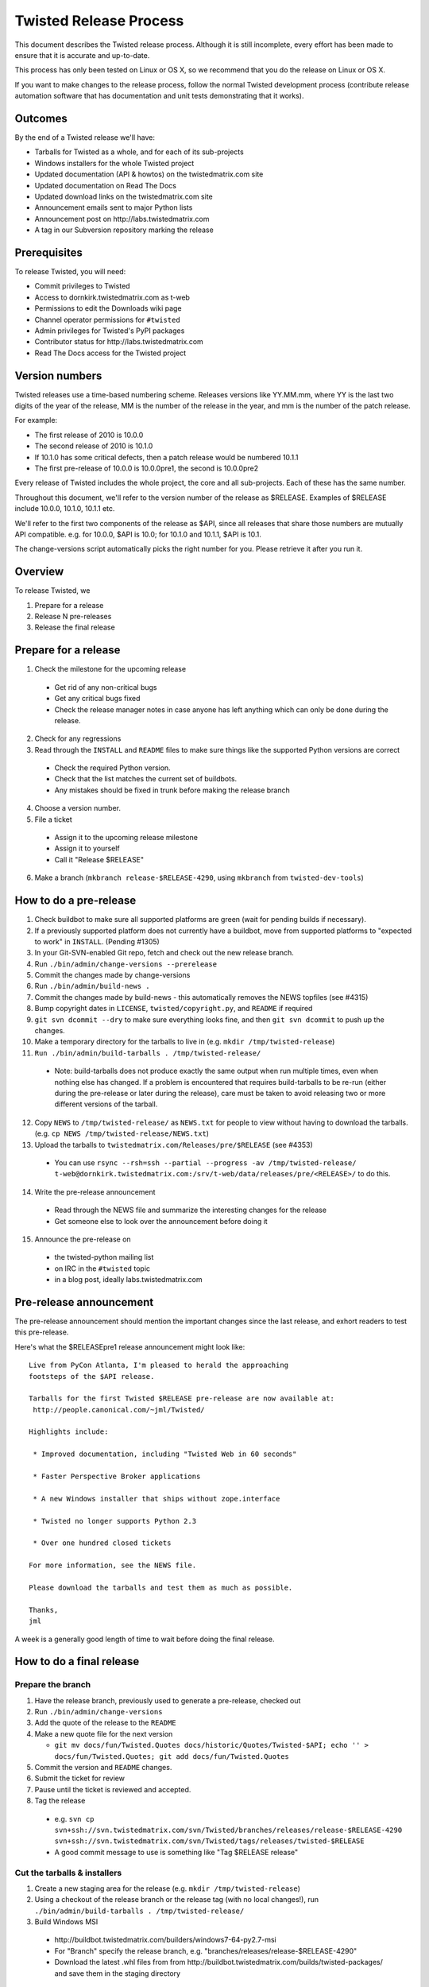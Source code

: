 Twisted Release Process
=======================

This document describes the Twisted release process.
Although it is still incomplete, every effort has been made to ensure that it is accurate and up-to-date.

This process has only been tested on Linux or OS X, so we recommend that you do the release on Linux or OS X.

If you want to make changes to the release process, follow the normal Twisted development process (contribute release automation software that has documentation and unit tests demonstrating that it works).


Outcomes
--------

By the end of a Twisted release we'll have:

- Tarballs for Twisted as a whole, and for each of its sub-projects
- Windows installers for the whole Twisted project
- Updated documentation (API & howtos) on the twistedmatrix.com site
- Updated documentation on Read The Docs
- Updated download links on the twistedmatrix.com site
- Announcement emails sent to major Python lists
- Announcement post on ​http://labs.twistedmatrix.com
- A tag in our Subversion repository marking the release


Prerequisites
-------------

To release Twisted, you will need:

- Commit privileges to Twisted
- Access to dornkirk.twistedmatrix.com as t-web
- Permissions to edit the Downloads wiki page
- Channel operator permissions for ``#twisted``
- Admin privileges for Twisted's PyPI packages
- Contributor status for ​http://labs.twistedmatrix.com
- Read The Docs access for the Twisted project


Version numbers
---------------

Twisted releases use a time-based numbering scheme.
Releases versions like YY.MM.mm, where YY is the last two digits of the year of the release, MM is the number of the release in the year, and mm is the number of the patch release.

For example:

- The first release of 2010 is 10.0.0
- The second release of 2010 is 10.1.0
- If 10.1.0 has some critical defects, then a patch release would be numbered 10.1.1
- The first pre-release of 10.0.0 is 10.0.0pre1, the second is 10.0.0pre2

Every release of Twisted includes the whole project, the core and all sub-projects. Each of these has the same number.

Throughout this document, we'll refer to the version number of the release as $RELEASE. Examples of $RELEASE include 10.0.0, 10.1.0, 10.1.1 etc.

We'll refer to the first two components of the release as $API, since all releases that share those numbers are mutually API compatible.
e.g. for 10.0.0, $API is 10.0; for 10.1.0 and 10.1.1, $API is 10.1.

The change-versions script automatically picks the right number for you.
Please retrieve it after you run it.


Overview
--------

To release Twisted, we

1. Prepare for a release
2. Release N pre-releases
3. Release the final release


Prepare for a release
---------------------

1. Check the milestone for the upcoming release

  - Get rid of any non-critical bugs
  - Get any critical bugs fixed
  - Check the release manager notes in case anyone has left anything which can only be done during the release.

2. Check for any ​regressions
3. Read through the ``INSTALL`` and ``README`` files to make sure things like the supported Python versions are correct

  - Check the required Python version.
  - Check that the list matches the current set of buildbots.
  - Any mistakes should be fixed in trunk before making the release branch

4. Choose a version number.
5. File a ticket

  - Assign it to the upcoming release milestone
  - Assign it to yourself
  - Call it "Release $RELEASE"

6. Make a branch (``mkbranch release-$RELEASE-4290``, using ``mkbranch`` from ``twisted-dev-tools``)

How to do a pre-release
-----------------------

1. Check ​buildbot to make sure all supported platforms are green (wait for pending builds if necessary).
2. If a previously supported platform does not currently have a buildbot, move from supported platforms to "expected to work" in ``INSTALL``. (Pending #1305)
3. In your Git-SVN-enabled Git repo, fetch and check out the new release branch.
4. Run ``./bin/admin/change-versions --prerelease``
5. Commit the changes made by change-versions
6. Run ``./bin/admin/build-news .``
7. Commit the changes made by build-news - this automatically removes the NEWS topfiles (see #4315)
8. Bump copyright dates in ``LICENSE``, ``twisted/copyright.py``, and ``README`` if required
9. ``git svn dcommit --dry`` to make sure everything looks fine, and then ``git svn dcommit`` to push up the changes.
10. Make a temporary directory for the tarballs to live in (e.g. ``mkdir /tmp/twisted-release``)
11. ``Run ./bin/admin/build-tarballs . /tmp/twisted-release/``

  - Note: build-tarballs does not produce exactly the same output when run multiple times, even when nothing else has changed.
    If a problem is encountered that requires build-tarballs to be re-run (either during the pre-release or later during the release), care must be taken to avoid releasing two or more different versions of the tarball.

12. Copy ``NEWS`` to ``/tmp/twisted-release/`` as ``NEWS.txt`` for people to view without having to download the tarballs.
    (e.g. ``cp NEWS /tmp/twisted-release/NEWS.txt``)
13. Upload the tarballs to ``twistedmatrix.com/Releases/pre/$RELEASE`` (see #4353)

  - You can use ``rsync --rsh=ssh --partial --progress -av /tmp/twisted-release/ t-web@dornkirk.twistedmatrix.com:/srv/t-web/data/releases/pre/<RELEASE>/`` to do this.

14. Write the pre-release announcement

  - Read through the NEWS file and summarize the interesting changes for the release
  - Get someone else to look over the announcement before doing it

15. Announce the pre-release on

  - the twisted-python mailing list
  - on IRC in the ``#twisted`` topic
  - in a blog post, ideally labs.twistedmatrix.com


Pre-release announcement
------------------------

The pre-release announcement should mention the important changes since the last release, and exhort readers to test this pre-release.

Here's what the $RELEASEpre1 release announcement might look like::

    Live from PyCon Atlanta, I'm pleased to herald the approaching
    footsteps of the $API release.

    Tarballs for the first Twisted $RELEASE pre-release are now available at:
     http://people.canonical.com/~jml/Twisted/

    Highlights include:

     * Improved documentation, including "Twisted Web in 60 seconds"

     * Faster Perspective Broker applications

     * A new Windows installer that ships without zope.interface

     * Twisted no longer supports Python 2.3

     * Over one hundred closed tickets

    For more information, see the NEWS file.

    Please download the tarballs and test them as much as possible.

    Thanks,
    jml

A week is a generally good length of time to wait before doing the final release.


How to do a final release
-------------------------

Prepare the branch
~~~~~~~~~~~~~~~~~~

1. Have the release branch, previously used to generate a pre-release, checked out
2. Run ``./bin/admin/change-versions``
3. Add the quote of the release to the ``README``
4. Make a new quote file for the next version

   - ``git mv docs/fun/Twisted.Quotes docs/historic/Quotes/Twisted-$API; echo '' > docs/fun/Twisted.Quotes; git add docs/fun/Twisted.Quotes``

5. Commit the version and ``README`` changes.
6. Submit the ticket for review
7. Pause until the ticket is reviewed and accepted.
8.  Tag the release

  - e.g. ``svn cp svn+ssh://svn.twistedmatrix.com/svn/Twisted/branches/releases/release-$RELEASE-4290 svn+ssh://svn.twistedmatrix.com/svn/Twisted/tags/releases/twisted-$RELEASE``
  - A good commit message to use is something like "Tag $RELEASE release"


Cut the tarballs & installers
~~~~~~~~~~~~~~~~~~~~~~~~~~~~~

1. Create a new staging area for the release (e.g. ``mkdir /tmp/twisted-release``)
2. Using a checkout of the release branch or the release tag (with no local changes!), run ``./bin/admin/build-tarballs . /tmp/twisted-release/``
3. Build Windows MSI

  - ​http://buildbot.twistedmatrix.com/builders/windows7-64-py2.7-msi
  - For "Branch" specify the release branch, e.g. "branches/releases/release-$RELEASE-4290"
  - Download the latest .whl files from from ​http://buildbot.twistedmatrix.com/builds/twisted-packages/ and save them in the staging directory

4. Sign the tarballs and Windows installers.
   (You will need a PGP key for this - use something like Seahorse to generate one, if you don't have one.)

  - MD5: ``md5sum Tw* | gpg -a --clearsign > /tmp/twisted-release/twisted-$RELEASE-md5sums.txt``
  - SHA512: ``shasum -a 512 Tw* | gpg -a --clearsign > /tmp/twisted-release/twisted-$RELEASE-shasums.txt``
  - Compare these to an ​example of ``twisted-$RELEASE-md5sums.txt`` - they should look the same.


Update documentation
~~~~~~~~~~~~~~~~~~~~

1. Get the dependencies

  - Pydoctor (use the branch "twisted" from ​https://github.com/twisted/pydoctor)
  - Epydoc (python-epydoc in Debian)

2. Build the documentation

  - ``./bin/admin/build-docs .``
  - ``cp -R doc /tmp/twisted-release/``

3. Run the build-apidocs script to build the API docs and then upload them (See also APIDocs and #2891).

  - Copy the pydoctor directory from the twisted branch into your Git checkout.
  - ``./bin/admin/build-apidocs . /tmp/twisted-release/api``
  - Documentation will be generated in a directory called ``/tmp/twisted-release/api``

4. Update the Read The Docs default to point to the release branch (via the `dashboard <https://readthedocs.org/projects/twisted/>`_).


Distribute
~~~~~~~~~~

1. Create a tarball with the contents of the release directory: ``cd /tmp/twisted-release; tar -cvjf ../release.tar.bz2 *``
2. Upload to the official upload locations (see #2888)

  - ``cd ~; git clone https://github.com/twisted-infra/braid``
  - ``cd braid``;
  - ``virtualenv ~/dev/braid; source ~/dev/braid/bin/activate; cd ~/braid; python setup.py develop;``
  - ``cd ~/braid; fab config.production t-web.uploadRelease:$RELEASE,/tmp/release.tar.bz2``

3. Test the generated docs

  - Browse to ​``http://twistedmatrix.com/documents/$RELEASE/``
  - Make sure that there is content in each of the directories and that it looks good
  - Follow each link on ​http://twistedmatrix.com/trac/wiki/Documentation, replace current with $RELEASE (e.g. 10.0.0) and look for any obvious breakage

4. Change the "current" symlink

   - Upload release: ``fab config.production t-web.updateCurrentDocumentation:$RELEASE``


Announce
~~~~~~~~

1. Update Downloads pages

  - The following updates are automatic, due to the use of the ​ProjectVersion wiki macro throughout most of the Downloads page.

    - Text references to the old version to refer to the new version
    - The link to the NEWS file to point to the new version
    - Links and text to the main tarball

  - Add a new md5sum link
  - Add a new shasum link
  - Save the page, check all links

2. Update PyPI records & upload files

  - ​http://pypi.python.org/pypi/Twisted/

    - Edit the version. *Make sure you do this first.*
    - Upload tarball, MSIs and wheels

3. Write the release announcement (see below)
4. Announce the release

  - Send a text version of the announcement to: twisted-python@twistedmatrix.com, python-announce-list@python.org, python-list@python.org, twisted-web@twistedmatrix.com
  - ​http://labs.twistedmatrix.com (Post a web version of the announcements, with links instead of literal URLs)
  - Twitter, if you feel like it
  - ``#twisted`` topic on IRC (you'll need ops)

5. Merge the release branch into trunk, closing the release ticket at the same time.

  - For now you need to add a ``.misc`` NEWS fragment to merge the branch.

6. Close the release milestone (which should have no tickets in it).
7. Open a milestone for the next release.


Release announcement
~~~~~~~~~~~~~~~~~~~~

The final release announcement should:

- Mention the version number
- Include links to where the release can be downloaded
- Summarize the significant changes in the release
- Consider including the quote of the release
- Thank the contributors to the release

Here's an example::

    On behalf of Twisted Matrix Laboratories, I am honoured to announce
    the release of Twisted 13.2!

    The highlights of this release are:

     * Twisted now includes a HostnameEndpoint implementation which uses
    IPv4 and IPv6 in parallel, speeding up the connection by using
    whichever connects first (the 'Happy Eyeballs'/RFC 6555 algorithm).
    (#4859)

     * Improved support for Cancellable Deferreds by kaizhang, our GSoC
    student. (#4320, #6532, #6572, #6639)

     * Improved Twisted.Mail documentation by shira, our Outreach Program
    for Women intern. (#6649, #6652)

     * twistd now waits for the application to start successfully before
    exiting after daemonization. (#823)

     * SSL server endpoint string descriptions now support the
    specification of chain certificates. (#6499)

     * Over 70 closed tickets since 13.1.0.

    For more information, check the NEWS file (link provided below).

    You can find the downloads at <https://pypi.python.org/pypi/Twisted>
    (or alternatively <http://twistedmatrix.com/trac/wiki/Downloads>) .
    The NEWS file is also available at
    <http://twistedmatrix.com/Releases/Twisted/13.2/NEWS.txt>.

    Many thanks to everyone who had a part in this release - the
    supporters of the Twisted Software Foundation, the developers who
    contributed code as well as documentation, and all the people building
    great things with Twisted!

    Twisted Regards,
    HawkOwl


When things go wrong
--------------------

If you discover a showstopper bug during the release process, you have three options.

1. Abort the release, make a new point release (e.g. abort 10.0.0, make 10.0.1 after the bug is fixed)
2. Abort the release, make a new pre-release (e.g. abort 10.0.0, make 10.0.0pre3 after the bug is fixed)
3. Interrupt the release, fix the bug, then continue with it (e.g. release 10.0.0 with the bug fix)

If you choose the third option, then you should:

- Delete the tag for the release
- Recreate the tag from the release branch once the fix has been applied to that branch


Bug fix releases
----------------

Sometimes, bugs happen, and sometimes these are regressions in the current released version.
This section goes over doing these "point" releases.

1. Ensure all bugfixes are in trunk.
2. Make a branch off the affected version.

  - eg. ``svn cp svn+ssh://svn.twistedmatrix.com/svn/Twisted/branches/releases/release-$API.0-7844 svn+ssh://svn.twistedmatrix.com/svn/Twisted/branches/releases/release-$API.1-7906 -m "Branching to $API.1"``

3. Cherry-pick the merge commits that merge the bugfixes into trunk, onto the new release branch.
4. Go through the rest of the process for a full release from "How to do a pre-release", merging the release branch into trunk as normal as the end of the process.

  - Instead of just ``--prerelease`` when running the change-versions script, add the patch flag, making it ``--patch --prerelease``.
  - Instead of waiting a week, a shorter pause is acceptable for a patch release.


Open questions
--------------

- How do we manage the case where there are untested builds in trunk?
- Should picking a release quote be part of the release or the pre-release?
- What bugs should be considered release blockers?

  - All bugs with a type from the release blocker family
  - Anybody can create/submit a new ticket with a release blocker type
  - Ultimately it's the RM's discretion to accept a ticket as a release blocker

- Should news fragments contain information about who made the changes?
